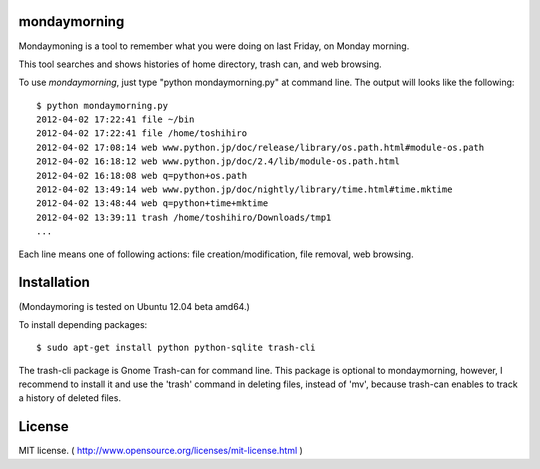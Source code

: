 ==============
mondaymorning
==============

Mondaymoning is a tool to remember what you were doing on last Friday, on Monday morning.

This tool searches and shows histories of home directory, trash can, and web browsing.

To use `mondaymorning`, just type "python mondaymorning.py" at command line.
The output will looks like the following::

  $ python mondaymorning.py
  2012-04-02 17:22:41 file ~/bin
  2012-04-02 17:22:41 file /home/toshihiro
  2012-04-02 17:08:14 web www.python.jp/doc/release/library/os.path.html#module-os.path
  2012-04-02 16:18:12 web www.python.jp/doc/2.4/lib/module-os.path.html
  2012-04-02 16:18:08 web q=python+os.path
  2012-04-02 13:49:14 web www.python.jp/doc/nightly/library/time.html#time.mktime
  2012-04-02 13:48:44 web q=python+time+mktime
  2012-04-02 13:39:11 trash /home/toshihiro/Downloads/tmp1
  ...

Each line means one of following actions: file creation/modification, file removal, web browsing.

=============
Installation
=============

(Mondaymoring is tested on Ubuntu 12.04 beta amd64.)

To install depending packages::

  $ sudo apt-get install python python-sqlite trash-cli

The trash-cli package is Gnome Trash-can for command line.
This package is optional to mondaymorning, however, 
I recommend to install it and use the 'trash' command in deleting files, instead of 'mv',
because trash-can enables to track a history of deleted files.

========
License
========

MIT license. ( http://www.opensource.org/licenses/mit-license.html )
